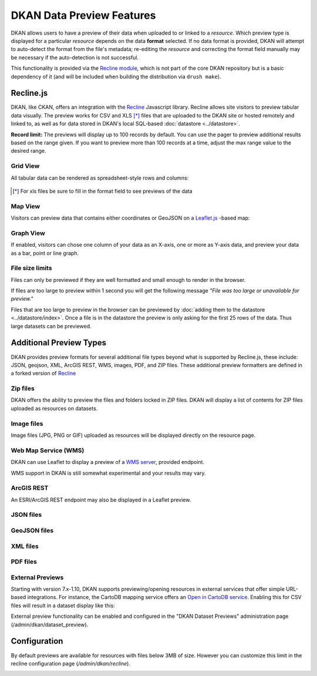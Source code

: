 DKAN Data Preview Features
==========================

DKAN allows users to have a preview of their data when uploaded to or linked to a *resource*. Which preview type is displayed for a particular *resource* depends on the data **format** selected. If no data format is provided, DKAN will attempt to auto-detect the format from the file's metadata; re-editing the *resource* and correcting the format field manually may be necessary if the auto-detection is not successful.

This functionality is provided via the `Recline module <https://github.com/NuCivic/recline>`_, which is not part of the core DKAN repository but is a basic dependency of it (and will be included when building the distribution via ``drush make``).

Recline.js
-------------

DKAN, like CKAN, offers an integration with the `Recline <http://reclinejs.com>`_ Javascript library. Recline allows site visitors to preview tabular data visually. The preview works for CSV and XLS [*]_ files that are uploaded to the DKAN site or hosted remotely and linked to, as well as for data stored in DKAN's local SQL-based :doc:`datastore <../datastore>`.

**Record limit:** The previews will display up to 100 records by default. You can use the pager to preview additional results based on the range given. If you want to preview more than 100 records at a time, adjust the max range value to the desired range. 

.. figure:: ../../images/pager.png

Grid View
*************
All tabular data can be rendered as spreadsheet-style rows and columns:

.. figure:: ../../images/csv-preview.png

.. [*] For xls files be sure to fill in the format field to see previews of the data

.. figure:: ../../images/xls-format.png

Map View
*************
Visitors can preview data that contains either coordinates or GeoJSON on a `Leaflet.js <http://leafletjs.com/>`_ -based map:

.. image:: ../../images/map-preview.png

Graph View
*************
If enabled, visitors can chose one column of your data as an X-axis, one or more as Y-axis data, and preview your data as a bar, point or line graph.

.. image:: ../../images/graph-preview.png

File size limits
****************
Files can only be previewed if they are well formatted and small enough to render in the browser.

If files are too large to preview within 1 second you will get the following message *"File was too large or unavailable for preview."*

Files that are too large to preview in the browser can be previewed by :doc:`adding them to the datastore <../datastore/index>`. Once a file is in the datastore the preview is only asking for the first 25 rows of the data. Thus large datasets can be previewed.

Additional Preview Types
----------------------------
DKAN provides preview formats for several additional file types beyond what is supported by Recline.js, these include: JSON, geojson, XML, ArcGIS REST, WMS, images, PDF, and ZIP files. These additional preview formatters are defined in a forked version of `Recline <https://github.com/NuCivic/recline>`_

Zip files
****************
DKAN offers the ability to preview the files and folders locked in ZIP files. DKAN will display a list of contents for ZIP files uploaded as resources on datasets.

.. image:: ../../images/zip-preview.png

Image files
****************
Image files (JPG, PNG or GIF) uploaded as resources will be displayed directly on the resource page.

.. image:: ../../images/image-preview.png

Web Map Service (WMS)
*********************
DKAN can use Leaflet to display a preview of a `WMS server <https://en.wikipedia.org/wiki/Web_Map_Service>`_, provided endpoint.

.. image:: ../../images/wms.png

WMS support in DKAN is still somewhat experimental and your results may vary.

ArcGIS REST
****************
An ESRI/ArcGIS REST endpoint may also be displayed in a Leaflet preview.

.. image:: ../../images/arcgis.png

JSON files
****************
.. image:: ../../images/json-preview.png

GeoJSON files
****************
.. image:: ../../images/geojson-preview.png

XML files
****************
.. image:: ../../images/xml-preview.png

PDF files
****************
.. image:: ../../images/pdf-preview.png

External Previews
******************
Starting with version 7.x-1.10, DKAN supports previewing/opening resources in external services that offer simple URL-based integrations. For instance, the CartoDB mapping service offers an `Open in CartoDB service <https://cartodb.com/open-in-cartodb>`_. Enabling this for CSV files will result in a dataset display like this:

.. image:: ../../images/external-preview.png

External preview functionality can be enabled and configured in the "DKAN Dataset Previews" administration page (/admin/dkan/dataset_preview).

Configuration
----------------
By default previews are available for resources with files below 3MB of size. However you can customize this limit in the recline configuration page (*/admin/dkan/recline*).

.. image:: ../../images/recline-configuration.png
